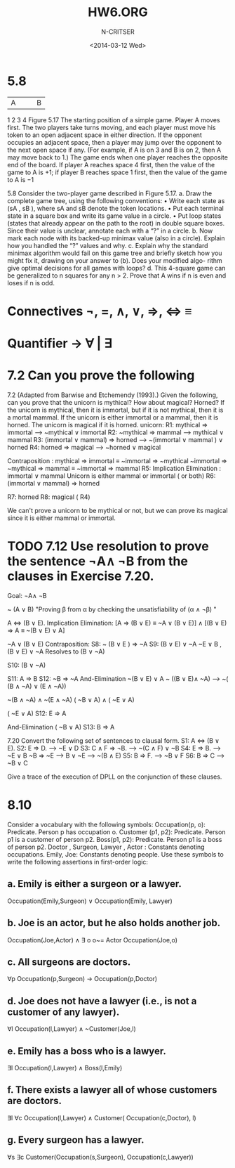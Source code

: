 #+TITLE:HW6.ORG
#+AUTHOR: N-CRITSER
#+DATE: <2014-03-12 Wed>
#+LATEX_CLASS:article
#+LaTeX_CLASS_OPTIONS: [a4paper,6pt] 
#+OPTIONS: H:2 num:t toc:nil \n:nil @:t ::t |:t ^:{} _:{} *:t TeX:t LaTeX:t
#+LATEX_HEADER: \usepackage[margin=.75in]{geometry}


#+LaTeX_HEADER: \usepackage[T1]{fontenc} 

#+LaTeX_HEADER: \usepackage[scaled=.7]{helvet} 
#+LaTeX_HEADER: \usepackage{courier} % tt

#+LaTeX_HEADER: \linespread{1.01}

* 5.8
|A | | | B |
1 2 3 4
Figure 5.17 The starting position of a simple game. Player A moves first. The two players
take turns moving, and each player must move his token to an open adjacent space in either
direction. If the opponent occupies an adjacent space, then a player may jump over the
opponent to the next open space if any. (For example, if A is on 3 and B is on 2, then A may
move back to 1.) The game ends when one player reaches the opposite end of the board. If
player A reaches space 4 first, then the value of the game to A is +1; if player B reaches
space 1 first, then the value of the game to A is −1


5.8
Consider the two-player game described in Figure 5.17.
a. Draw the complete game tree, using the following conventions:
• Write each state as (sA , sB ), where sA and sB denote the token locations.
• Put each terminal state in a square box and write its game value in a circle.
• Put loop states (states that already appear on the path to the root) in double square
boxes. Since their value is unclear, annotate each with a “?” in a circle.
b. Now mark each node with its backed-up minimax value (also in a circle). Explain how
you handled the “?” values and why.
c. Explain why the standard minimax algorithm would fail on this game tree and briefly
sketch how you might fix it, drawing on your answer to (b). Does your modified algo-
rithm give optimal decisions for all games with loops?
d. This 4-square game can be generalized to n squares for any n > 2. Prove that A wins
if n is even and loses if n is odd.




* Connectives   ¬, =, ∧, ∨, ⇒, ⇔ ≡
* Quantifier → ∀ | ∃
* 7.2 Can you prove the following
7.2 (Adapted from Barwise and Etchemendy (1993).) Given the following, can you prove
that the unicorn is mythical? How about magical? Horned?
If the unicorn is mythical, then it is immortal, but if it is not mythical, then it is a
mortal mammal. If the unicorn is either immortal or a mammal, then it is horned.
The unicorn is magical if it is horned. 
unicorn:
         R1:   mythical  ⇒ immortal  -->              ~mythical ∨ immortal
         R2:   ~mythical ⇒ mammal    -->              mythical  ∨ mammal 
         R3: (immortal ∨ mammal)  ⇒  horned   -->  ~(immortal ∨ mammal ) ∨ horned 
         R4:    horned  ⇒ magical   -->               ~horned  ∨  magical 

	        Contraposition :   mythical  ⇒ immortal ≡    ~immortal ⇒  ~mythical 
	        ~immortal ⇒ ~mythical ⇒ mammal  ≡ ~immortal ⇒ mammal 
	 R5:    Implication Elimination :  immortal ∨ mammal 
	        Unicorn is either mammal or immortal  ( or both) 
         R6:    (immortal ∨ mammal) ⇒ horned
	 
	 R7:    horned
	 R8:    magical ( R4) 
           
We can't prove a unicorn to be mythical or not, but we can prove its magical since it is either
mammal or immortal. 

* TODO 7.12  Use resolution to prove the sentence ¬A∧ ¬B from the clauses in Exercise 7.20. 
  Goal:   ¬A∧ ¬B
  
      ~ (A ∨ B) 
      "Proving β from α by checking the unsatisfiability of (α ∧ ¬β) "
      
      A ⇔ (B ∨ E).
      Implication Elimination:  
      [A ⇒ (B ∨ E) ≡  ~A  ∨  (B ∨ E)] ∧  [(B ∨ E) ⇒ A ≡  ~(B ∨ E) ∨ A]

       ~A  ∨  (B ∨ E)
      Contraposition:
      S8:  ~ (B ∨ E ) ⇒ ~A
      S9: (B ∨ E) ∨  ~A
      ~E ∨ B , (B ∨ E) ∨  ~A Resolves to (B ∨ ~A)
      
      S10:  (B ∨ ~A)

      S11:    A ⇒ B
      S12:   ~B ⇒ ~A
      And-Elimination
      ~(B ∨ E) ∨ A 
      ~ ((B ∨ E)∧  ~A)  ---> ~( (B ∧ ~A)  ∨ (E  ∧ ~A))
      
      ~(B ∧ ~A)  ∧ ~(E  ∧ ~A)
      ( ~B  ∨ A)  ∧ ( ~E  ∨ A) 

      ( ~E  ∨ A) 
      S12: E ⇒ A
      

      And-Elimination
      ( ~B  ∨ A)
      S13: B ⇒ A
     
      


  
      
7.20
Convert the following set of sentences to clausal form.
S1: A ⇔ (B ∨ E).
S2: E ⇒ D.       --->  ~E ∨ D
S3: C ∧ F ⇒ ¬B.  --->  ~(C ∧ F) ∨ ~B
S4: E ⇒ B.       --->  ~E ∨ B   ~B ⇒ ~E  ---> B  ∨  ~E  ---> ~(B  ∧ E) 
S5: B ⇒ F.       --->  ~B  ∨  F
S6: B ⇒ C        --->  ~B  ∨  C

Give a trace of the execution of DPLL on the conjunction of these clauses. 

* 8.10
Consider a vocabulary with the following symbols:
Occupation(p, o): Predicate. Person p has occupation o.
Customer (p1, p2): Predicate. Person p1 is a customer of person p2.
Boss(p1, p2): Predicate. Person p1 is a boss of person p2.
Doctor , Surgeon, Lawyer , Actor : Constants denoting occupations.
Emily, Joe: Constants denoting people.
Use these symbols to write the following assertions in first-order logic:


** a. Emily is either a surgeon or a lawyer.
Occupation(Emily,Surgeon) ∨ Occupation(Emily, Lawyer) 

** b. Joe is an actor, but he also holds another job.
Occupation(Joe,Actor) ∧ ∃ o o~= Actor  Occupation(Joe,o) 

** c. All surgeons are doctors.
∀p Occupation(p,Surgeon) → Occupation(p,Doctor) 

** d. Joe does not have a lawyer (i.e., is not a customer of any lawyer).
∀l Occupation(l,Lawyer) ∧ ~Customer(Joe,l)
** e. Emily has a boss who is a lawyer.
∃l Occupation(l,Lawyer) ∧ Boss(l,Emily)
** f. There exists a lawyer all of whose customers are doctors.
∃l ∀c Occupation(l,Lawyer) ∧ Customer( Occupation(c,Doctor), l)
** g. Every surgeon has a lawyer.
∀s ∃c Customer(Occupation(s,Surgeon), Occupation(c,Lawyer))
